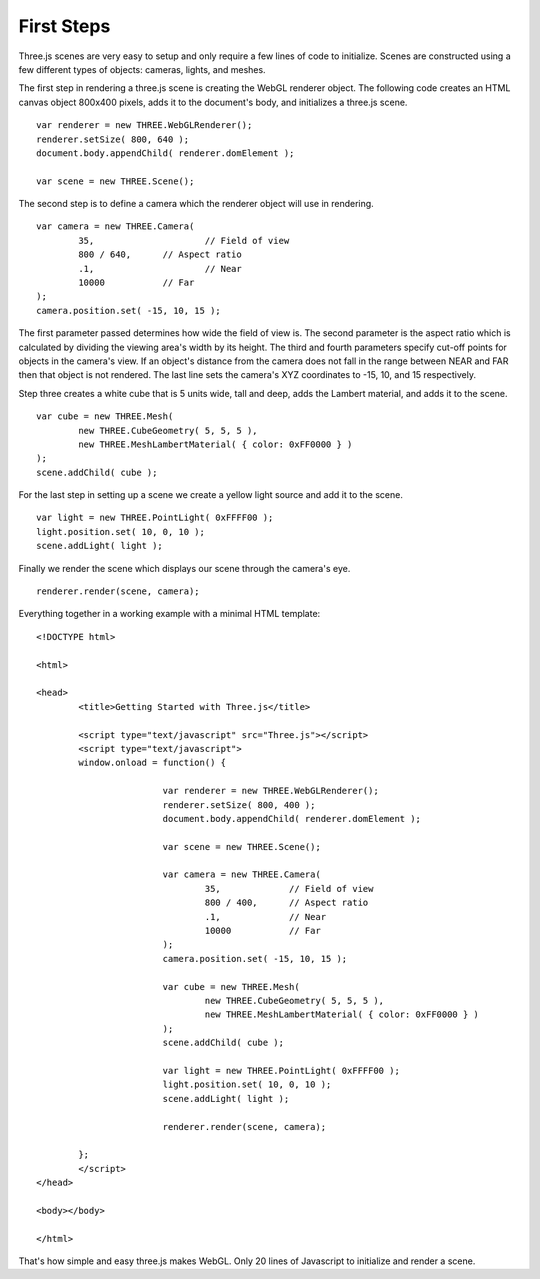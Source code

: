 First Steps
====================

Three.js scenes are very easy to setup and only require a few lines of code to initialize. Scenes are constructed using a few different types of objects: cameras, lights, and meshes.

The first step in rendering a three.js scene is creating the WebGL renderer object. The following code creates an HTML canvas object 800x400 pixels, adds it to the document's body, and initializes a three.js scene.

::

	var renderer = new THREE.WebGLRenderer();
	renderer.setSize( 800, 640 );
	document.body.appendChild( renderer.domElement );
	
	var scene = new THREE.Scene();

The second step is to define a camera which the renderer object will use in rendering.

::

	var camera = new THREE.Camera(
		35,			// Field of view
		800 / 640,	// Aspect ratio
		.1,			// Near
		10000		// Far
	);
	camera.position.set( -15, 10, 15 );

The first parameter passed determines how wide the field of view is. The second parameter is the aspect ratio which is calculated by dividing the viewing area's width by its height. The third and fourth parameters specify cut-off points for objects in the camera's view. If an object's distance from the camera does not fall in the range between NEAR and FAR then that object is not rendered. The last line sets the camera's XYZ coordinates to -15, 10, and 15 respectively.

Step three creates a white cube that is 5 units wide, tall and deep, adds the Lambert material, and adds it to the scene.

::

	var cube = new THREE.Mesh(
		new THREE.CubeGeometry( 5, 5, 5 ),
		new THREE.MeshLambertMaterial( { color: 0xFF0000 } )
	);
	scene.addChild( cube );

For the last step in setting up a scene we create a yellow light source and add it to the scene.

::

	var light = new THREE.PointLight( 0xFFFF00 );
	light.position.set( 10, 0, 10 );
	scene.addLight( light );

Finally we render the scene which displays our scene through the camera's eye.

::

	renderer.render(scene, camera);

Everything together in a working example with a minimal HTML template:

::
	
	<!DOCTYPE html>
	
	<html>
	
	<head>
		<title>Getting Started with Three.js</title>
		
		<script type="text/javascript" src="Three.js"></script>
		<script type="text/javascript">
		window.onload = function() {
			
				var renderer = new THREE.WebGLRenderer();
				renderer.setSize( 800, 400 );
				document.body.appendChild( renderer.domElement );
				
				var scene = new THREE.Scene();
				
				var camera = new THREE.Camera(
					35,		// Field of view
					800 / 400,	// Aspect ratio
					.1,		// Near
					10000		// Far
				);
				camera.position.set( -15, 10, 15 );
				
				var cube = new THREE.Mesh(
					new THREE.CubeGeometry( 5, 5, 5 ),
					new THREE.MeshLambertMaterial( { color: 0xFF0000 } )
				);
				scene.addChild( cube );
				
				var light = new THREE.PointLight( 0xFFFF00 );
				light.position.set( 10, 0, 10 );
				scene.addLight( light );
				
				renderer.render(scene, camera);
				
		};
		</script>
	</head>
	
	<body></body>
	
	</html>

That's how simple and easy three.js makes WebGL. Only 20 lines of Javascript to initialize and render a scene.